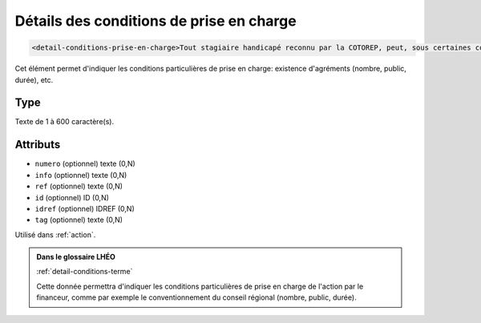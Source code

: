 .. _detail-conditions-prise-en-charge:

Détails des conditions de prise en charge
+++++++++++++++++++++++++++++++++++++++++

.. code-block:: xml

  <detail-conditions-prise-en-charge>Tout stagiaire handicapé reconnu par la COTOREP, peut, sous certaines conditions, bénéficier d'une rémunération versée par la région.</detail-conditions-prise-en-charge>


Cet élément permet d'indiquer les conditions particulières de prise en charge: existence d'agréments (nombre, public, durée), etc.

Type
""""

Texte de 1 à 600 caractère(s).


Attributs
"""""""""

- ``numero`` (optionnel) texte (0,N)
- ``info`` (optionnel) texte (0,N)
- ``ref`` (optionnel) texte (0,N)
- ``id`` (optionnel) ID (0,N)
- ``idref`` (optionnel) IDREF (0,N)
- ``tag`` (optionnel) texte (0,N)

Utilisé dans :ref:`action`.

.. admonition:: Dans le glossaire LHÉO

   :ref:`detail-conditions-terme`


   Cette donnée permettra d'indiquer les conditions particulières de prise en charge de l'action par le financeur, comme par exemple le conventionnement du conseil régional (nombre, public, durée). 



